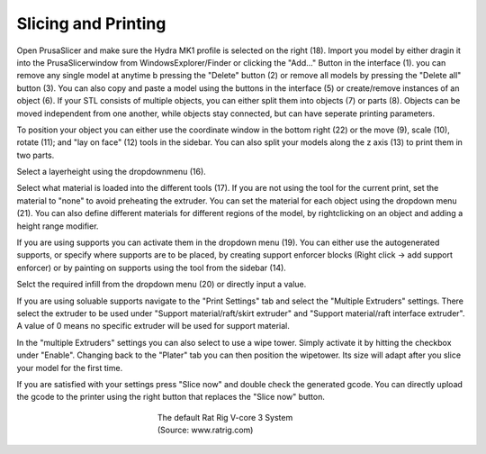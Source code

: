 ################################
Slicing and Printing
################################

Open PrusaSlicer and make sure the Hydra MK1 profile is selected on the right (18). Import you model by either dragin it into the PrusaSlicerwindow from WindowsExplorer/Finder or clicking the "Add..." Button in the interface (1). you can remove any single model at anytime b pressing the "Delete" button (2) or remove all models by pressing the "Delete all" button (3). You can also copy and paste a model using the buttons in the interface (5) or create/remove instances of an object (6). If your STL consists of multiple objects, you can either split them into objects (7) or parts (8). Objects can be moved independent from one another, while objects stay connected, but can have seperate printing parameters.

To position your object you can either use the coordinate window in the bottom right (22) or the move (9), scale (10), rotate (11); and "lay on face" (12) tools in the sidebar. You can also split your models along the z axis (13) to print them in two parts. 

Select a layerheight using the dropdownmenu (16).

Select what material is loaded into the different tools (17). If you are not using the tool for the current print, set the material to "none" to avoid preheating the extruder. You can set the material for each object using the dropdown menu (21). You can also define different materials for different regions of the model, by rightclicking on an object and adding a height range modifier.

If you are using supports you can activate them in the dropdown menu (19). You can either use the autogenerated supports, or specify where supports are to be placed, by creating support enforcer blocks (Right click -> add support enforcer) or by painting on supports using the tool from the sidebar (14).

Selct the required infill from the dropdown menu (20) or directly input a value.

If you are using soluable supports navigate to the "Print Settings" tab and select the "Multiple Extruders" settings. There select the extruder to be used under "Support material/raft/skirt extruder" and "Support material/raft interface extruder". A value of 0 means no specific extruder will be used for support material.

In the "multiple Extruders" settings you can also select to use a wipe tower. Simply activate it by hitting the checkbox under "Enable". Changing back to the "Plater" tab you can then position the wipetower. Its size will adapt after you slice your model for the first time.

If you are satisfied with your settings press "Slice now" and double check the generated gcode. You can directly upload the gcode to the printer using the right button that replaces the "Slice now" button.

.. figure:: img/RatRig.png
    :align: center
    :figwidth: 300px

    The default Rat Rig V-core 3 System (Source: www.ratrig.com)
